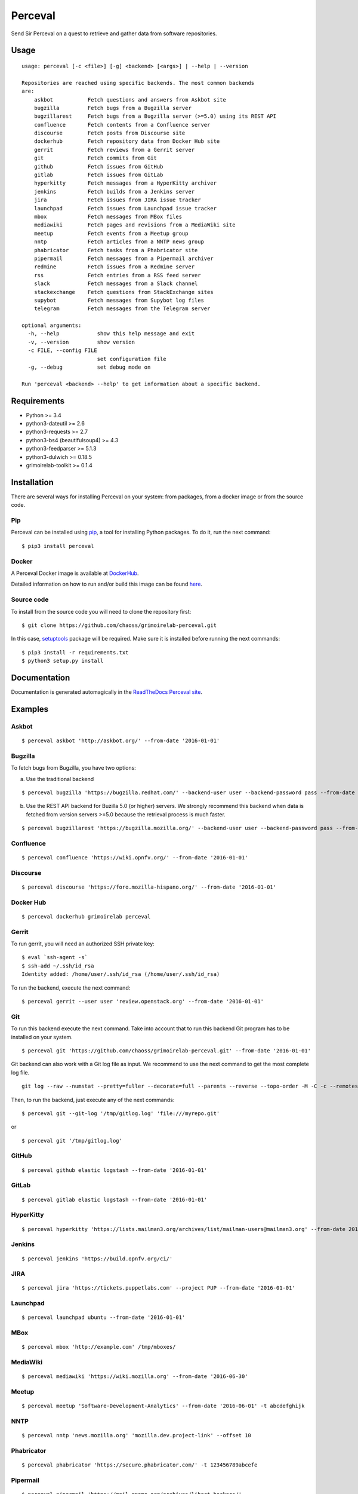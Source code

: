 Perceval |Build Status| |Coverage Status| |PyPI version|
========================================================

Send Sir Perceval on a quest to retrieve and gather data from software
repositories.

Usage
-----

::

    usage: perceval [-c <file>] [-g] <backend> [<args>] | --help | --version

    Repositories are reached using specific backends. The most common backends
    are:
        askbot           Fetch questions and answers from Askbot site
        bugzilla         Fetch bugs from a Bugzilla server
        bugzillarest     Fetch bugs from a Bugzilla server (>=5.0) using its REST API
        confluence       Fetch contents from a Confluence server
        discourse        Fetch posts from Discourse site
        dockerhub        Fetch repository data from Docker Hub site
        gerrit           Fetch reviews from a Gerrit server
        git              Fetch commits from Git
        github           Fetch issues from GitHub
        gitlab           Fetch issues from GitLab
        hyperkitty       Fetch messages from a HyperKitty archiver
        jenkins          Fetch builds from a Jenkins server
        jira             Fetch issues from JIRA issue tracker
        launchpad        Fetch issues from Launchpad issue tracker
        mbox             Fetch messages from MBox files
        mediawiki        Fetch pages and revisions from a MediaWiki site
        meetup           Fetch events from a Meetup group
        nntp             Fetch articles from a NNTP news group
        phabricator      Fetch tasks from a Phabricator site
        pipermail        Fetch messages from a Pipermail archiver
        redmine          Fetch issues from a Redmine server
        rss              Fetch entries from a RSS feed server
        slack            Fetch messages from a Slack channel
        stackexchange    Fetch questions from StackExchange sites
        supybot          Fetch messages from Supybot log files
        telegram         Fetch messages from the Telegram server

    optional arguments:
      -h, --help            show this help message and exit
      -v, --version         show version
      -c FILE, --config FILE
                            set configuration file
      -g, --debug           set debug mode on

    Run 'perceval <backend> --help' to get information about a specific backend.

Requirements
------------

-  Python >= 3.4
-  python3-dateutil >= 2.6
-  python3-requests >= 2.7
-  python3-bs4 (beautifulsoup4) >= 4.3
-  python3-feedparser >= 5.1.3
-  python3-dulwich >= 0.18.5
-  grimoirelab-toolkit >= 0.1.4

Installation
------------

There are several ways for installing Perceval on your system: from
packages, from a docker image or from the source code.

Pip
~~~

Perceval can be installed using
`pip <https://pip.pypa.io/en/stable/>`__, a tool for installing Python
packages. To do it, run the next command:

::

    $ pip3 install perceval

Docker
~~~~~~

A Perceval Docker image is available at
`DockerHub <https://hub.docker.com/r/grimoirelab/perceval/>`__.

Detailed information on how to run and/or build this image can be found
`here <https://github.com/chaoss/grimoirelab-perceval/tree/master/docker/images/>`__.

Source code
~~~~~~~~~~~

To install from the source code you will need to clone the repository
first:

::

    $ git clone https://github.com/chaoss/grimoirelab-perceval.git

In this case,
`setuptools <http://setuptools.readthedocs.io/en/latest/>`__ package
will be required. Make sure it is installed before running the next
commands:

::

    $ pip3 install -r requirements.txt
    $ python3 setup.py install

Documentation
-------------

Documentation is generated automagically in the `ReadTheDocs Perceval
site <http://perceval.readthedocs.org/>`__.

Examples
--------

Askbot
~~~~~~

::

    $ perceval askbot 'http://askbot.org/' --from-date '2016-01-01'

Bugzilla
~~~~~~~~

To fetch bugs from Bugzilla, you have two options:

a) Use the traditional backend

::

    $ perceval bugzilla 'https://bugzilla.redhat.com/' --backend-user user --backend-password pass --from-date '2016-01-01'

b) Use the REST API backend for Buzilla 5.0 (or higher) servers. We
   strongly recommend this backend when data is fetched from version
   servers >=5.0 because the retrieval process is much faster.

::

    $ perceval bugzillarest 'https://bugzilla.mozilla.org/' --backend-user user --backend-password pass --from-date '2016-01-01'

Confluence
~~~~~~~~~~

::

    $ perceval confluence 'https://wiki.opnfv.org/' --from-date '2016-01-01'

Discourse
~~~~~~~~~

::

    $ perceval discourse 'https://foro.mozilla-hispano.org/' --from-date '2016-01-01'

Docker Hub
~~~~~~~~~~

::

    $ perceval dockerhub grimoirelab perceval

Gerrit
~~~~~~

To run gerrit, you will need an authorized SSH private key:

::

    $ eval `ssh-agent -s`
    $ ssh-add ~/.ssh/id_rsa
    Identity added: /home/user/.ssh/id_rsa (/home/user/.ssh/id_rsa)

To run the backend, execute the next command:

::

    $ perceval gerrit --user user 'review.openstack.org' --from-date '2016-01-01'

Git
~~~

To run this backend execute the next command. Take into account that to
run this backend Git program has to be installed on your system.

::

    $ perceval git 'https://github.com/chaoss/grimoirelab-perceval.git' --from-date '2016-01-01'

Git backend can also work with a Git log file as input. We recommend to
use the next command to get the most complete log file.

::

    git log --raw --numstat --pretty=fuller --decorate=full --parents --reverse --topo-order -M -C -c --remotes=origin --all > /tmp/gitlog.log

Then, to run the backend, just execute any of the next commands:

::

    $ perceval git --git-log '/tmp/gitlog.log' 'file:///myrepo.git'

or

::

    $ perceval git '/tmp/gitlog.log'

GitHub
~~~~~~

::

    $ perceval github elastic logstash --from-date '2016-01-01'

GitLab
~~~~~~

::

    $ perceval gitlab elastic logstash --from-date '2016-01-01'

HyperKitty
~~~~~~~~~~

::

    $ perceval hyperkitty 'https://lists.mailman3.org/archives/list/mailman-users@mailman3.org' --from-date 2017-01-01

Jenkins
~~~~~~~

::

    $ perceval jenkins 'https://build.opnfv.org/ci/'

JIRA
~~~~

::

    $ perceval jira 'https://tickets.puppetlabs.com' --project PUP --from-date '2016-01-01'

Launchpad
~~~~~~~~~

::

    $ perceval launchpad ubuntu --from-date '2016-01-01'

MBox
~~~~

::

    $ perceval mbox 'http://example.com' /tmp/mboxes/

MediaWiki
~~~~~~~~~

::

    $ perceval mediawiki 'https://wiki.mozilla.org' --from-date '2016-06-30'

Meetup
~~~~~~

::

    $ perceval meetup 'Software-Development-Analytics' --from-date '2016-06-01' -t abcdefghijk

NNTP
~~~~

::

    $ perceval nntp 'news.mozilla.org' 'mozilla.dev.project-link' --offset 10

Phabricator
~~~~~~~~~~~

::

    $ perceval phabricator 'https://secure.phabricator.com/' -t 123456789abcefe

Pipermail
~~~~~~~~~

::

    $ perceval pipermail 'https://mail.gnome.org/archives/libart-hackers/'

Pipermail also is able to fetch data from Apache's ``mod_box``
interface:

::

    $ perceval pipermail 'http://mail-archives.apache.org/mod_mbox/httpd-dev/'

Redmine
~~~~~~~

::

    $ perceval redmine 'https://www.redmine.org/' --from-date '2016-01-01' -t abcdefghijk

RSS
~~~

::

    $ perceval rss 'https://blog.bitergia.com/feed/'

Slack
~~~~~

::

    $ perceval slack C0001 --from-date 2016-01-12 -t abcedefghijk

StackExchange
~~~~~~~~~~~~~

::

    $ perceval stackexchange --site stackoverflow --tagged python --from-date '2016-01-01' --token abcdabcdabcdabcd

Supybot
~~~~~~~

::

    $ perceval supybot 'http://channel.example.com' /tmp/supybot/

Telegram
~~~~~~~~

Telegram backend needs an API token to authenticate the bot. In addition
and in order to fetch messages from a group or channel, privacy settings
must be disabled. To know how to create a bot, to obtain its token and
to configure it please read the `Telegram Bots docs
pages <https://core.telegram.org/bots>`__.

::

    $ perceval telegram mybot -t 12345678abcdefgh --chats 1 2 -10

Running tests
-------------

Perceval comes with a comprehensive list of unit tests. To run them, in
addition to the dependencies installed with Perceval, you need version
0.8.6 of ``httpretty``. Currently, latest version in pypi is 0.8.14,
which seems to have a bug exposed by some Perceval tests. So, ensure you
install 0.8.6, which is known to work with them:

::

    $ pip install httpretty==0.8.6
    $ cd tests
    $ python3 run_tests.py

License
-------

Licensed under GNU General Public License (GPL), version 3 or later.

.. |Build Status| image:: https://travis-ci.org/chaoss/grimoirelab-perceval.svg?branch=master
   :target: https://travis-ci.org/chaoss/grimoirelab-perceval
.. |Coverage Status| image:: https://img.shields.io/coveralls/chaoss/grimoirelab-perceval.svg
   :target: https://coveralls.io/r/chaoss/grimoirelab-perceval?branch=master
.. |PyPI version| image:: https://badge.fury.io/py/perceval.svg
   :target: https://badge.fury.io/py/perceval


